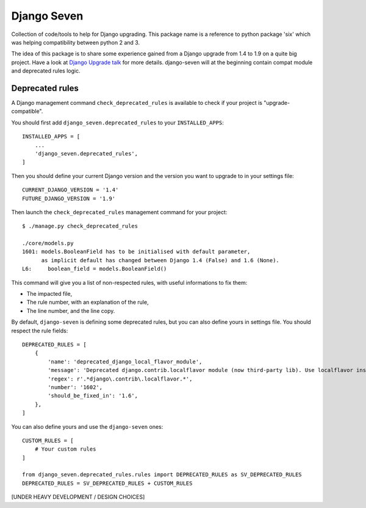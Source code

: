 ============
Django Seven
============

.. image:: https://travis-ci.org/iwoca/django-seven.svg?branch=develop
    :target: https://travis-ci.org/iwoca/django-seven.svg

Collection of code/tools to help for Django upgrading.
This package name is a reference to python package 'six' which was helping compatibility between python 2 and 3.

The idea of this package is to share some experience gained from a Django upgrade from 1.4 to 1.9 on a quite big project.
Have a look at `Django Upgrade talk`_ for more details.
django-seven will at the beginning contain compat module and deprecated rules logic.


Deprecated rules
================

A Django management command  ``check_deprecated_rules`` is available to check if your project is "upgrade-compatible".

You should first add ``django_seven.deprecated_rules`` to your ``INSTALLED_APPS``:


::

    INSTALLED_APPS = [
        ...
        'django_seven.deprecated_rules',
    ]


Then you should define your current Django version and the version you want to upgrade to in your settings file:

::

    CURRENT_DJANGO_VERSION = '1.4'
    FUTURE_DJANGO_VERSION = '1.9'


Then launch the ``check_deprecated_rules`` management command for your project:

::

    $ ./manage.py check_deprecated_rules

    ./core/models.py
    1601: models.BooleanField has to be initialised with default parameter,
          as implicit default has changed between Django 1.4 (False) and 1.6 (None).
    L6:     boolean_field = models.BooleanField()


This command will give you a list of non-respected rules, with useful informations to fix them:

- The impacted file,
- The rule number, with an explanation of the rule,
- The line number, and the line copy.

By default, ``django-seven`` is defining some deprecated rules, but you can also define yours in settings file.
You should respect the rule fields:

::

    DEPRECATED_RULES = [
        {
            'name': 'deprecated_django_local_flavor_module',
            'message': 'Deprecated django.contrib.localflavor module (now third-party lib). Use localflavor instead.',
            'regex': r'.*django\.contrib\.localflavor.*',
            'number': '1602',
            'should_be_fixed_in': '1.6',
        },
    ]

You can also define yours and use the ``django-seven`` ones:

::

    CUSTOM_RULES = [
        # Your custom rules
    ]

    from django_seven.deprecated_rules.rules import DEPRECATED_RULES as SV_DEPRECATED_RULES
    DEPRECATED_RULES = SV_DEPRECATED_RULES + CUSTOM_RULES


[UNDER HEAVY DEVELOPMENT / DESIGN CHOICES]

.. _Django Upgrade talk: https://romgar.github.io/presentations/django_upgrade/
